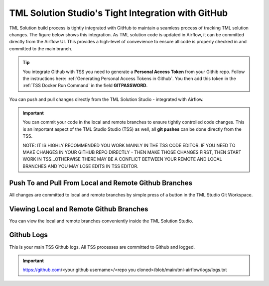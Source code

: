 TML Solution Studio's Tight Integration with GitHub
================================

TML Solution build process is tightly integrated with GitHub to maintain a seamless process of tracking TML solution changes.  The figure below shows this integration.  As TML solution code is updated in Airflow, it can be committed directly from the Airflow UI.  This provides a high-level of convevience to ensure all code is properly checked in and committed to the main branch. 

.. tip::
   You integrate Github with TSS you need to generate a **Personal Access Token** from your Githib repo.  Follow the instructions here: :ref:`Generating Personal 
   Access Tokens in Github`.  You then add this token in the :ref:`TSS Docker Run Command` in the field **GITPASSWORD**.


You can push and pull changes directly from the TML Solution Studio - integrated with Airflow.

.. important::

   You can commit your code in the local and remote branches to ensure tightly controlled code changes.  This is an important aspect of the TML Studio Studio (TSS) 
   as well, all **git pushes** can be done directly from the TSS.

   NOTE: IT IS HIGHLY RECOMMENDED YOU WORK MAINLY IN THE TSS CODE EDITOR.  IF YOU NEED TO MAKE CHANGES IN YOUR GITHUB REPO DIRECTLY - THEN MAKE THOSE CHANGES FIRST, THEN START WORK IN TSS...OTHERWISE THERE MAY BE A CONFLICT BETWEEN YOUR REMOTE AND LOCAL BRANCHES AND YOU MAY LOSE EDITS IN TSS EDITOR.


Push To and Pull From Local and Remote Github Branches
---------------------

All changes are committed to local and remote branches by simple press of a button in the TML Studio Git Workspace.

.. figure:: tmlgit3.png

Viewing Local and Remote Github Branches
---------------------

You can view the local and remote branches conveniently inside the TML Solution Studio.

.. figure:: tmlgit.png

Github Logs
----------
This is your main TSS Github logs.  All TSS processes are committed to Github and logged. 

.. important::
   https:\/\/github.com\/<your github username>\/<repo you cloned>\/blob\/main\/tml-airflow\/logs\/logs.txt
